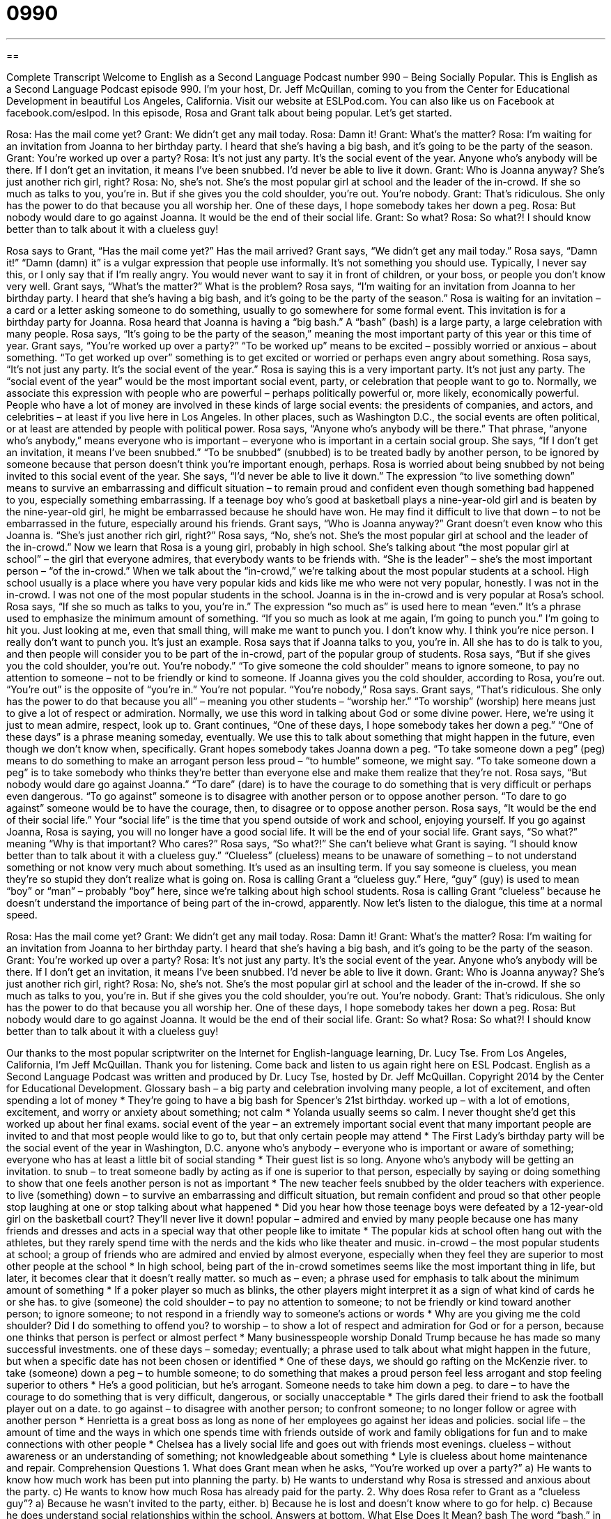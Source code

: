 = 0990
:toc: left
:toclevels: 3
:sectnums:
:stylesheet: ../../../myAdocCss.css

'''

== 

Complete Transcript
Welcome to English as a Second Language Podcast number 990 – Being Socially Popular.
This is English as a Second Language Podcast episode 990. I’m your host, Dr. Jeff McQuillan, coming to you from the Center for Educational Development in beautiful Los Angeles, California.
Visit our website at ESLPod.com. You can also like us on Facebook at facebook.com/eslpod.
In this episode, Rosa and Grant talk about being popular. Let’s get started.
[start of dialogue]
Rosa: Has the mail come yet?
Grant: We didn’t get any mail today.
Rosa: Damn it!
Grant: What’s the matter?
Rosa: I’m waiting for an invitation from Joanna to her birthday party. I heard that she’s having a big bash, and it’s going to be the party of the season.
Grant: You’re worked up over a party?
Rosa: It’s not just any party. It’s the social event of the year. Anyone who’s anybody will be there. If I don’t get an invitation, it means I’ve been snubbed. I’d never be able to live it down.
Grant: Who is Joanna anyway? She’s just another rich girl, right?
Rosa: No, she’s not. She’s the most popular girl at school and the leader of the in-crowd. If she so much as talks to you, you’re in. But if she gives you the cold shoulder, you’re out. You’re nobody.
Grant: That’s ridiculous. She only has the power to do that because you all worship her. One of these days, I hope somebody takes her down a peg.
Rosa: But nobody would dare to go against Joanna. It would be the end of their social life.
Grant: So what?
Rosa: So what?! I should know better than to talk about it with a clueless guy!
[end of dialogue]
Rosa says to Grant, “Has the mail come yet?” Has the mail arrived? Grant says, “We didn’t get any mail today.” Rosa says, “Damn it!” “Damn (damn) it” is a vulgar expression that people use informally. It’s not something you should use. Typically, I never say this, or I only say that if I’m really angry. You would never want to say it in front of children, or your boss, or people you don’t know very well.
Grant says, “What’s the matter?” What is the problem? Rosa says, “I’m waiting for an invitation from Joanna to her birthday party. I heard that she’s having a big bash, and it’s going to be the party of the season.” Rosa is waiting for an invitation – a card or a letter asking someone to do something, usually to go somewhere for some formal event. This invitation is for a birthday party for Joanna. Rosa heard that Joanna is having a “big bash.” A “bash” (bash) is a large party, a large celebration with many people.
Rosa says, “It’s going to be the party of the season,” meaning the most important party of this year or this time of year. Grant says, “You’re worked up over a party?” “To be worked up” means to be excited – possibly worried or anxious – about something. “To get worked up over” something is to get excited or worried or perhaps even angry about something. Rosa says, “It’s not just any party. It’s the social event of the year.” Rosa is saying this is a very important party. It’s not just any party.
The “social event of the year” would be the most important social event, party, or celebration that people want to go to. Normally, we associate this expression with people who are powerful – perhaps politically powerful or, more likely, economically powerful. People who have a lot of money are involved in these kinds of large social events: the presidents of companies, and actors, and celebrities – at least if you live here in Los Angeles. In other places, such as Washington D.C., the social events are often political, or at least are attended by people with political power.
Rosa says, “Anyone who’s anybody will be there.” That phrase, “anyone who’s anybody,” means everyone who is important – everyone who is important in a certain social group. She says, “If I don’t get an invitation, it means I’ve been snubbed.” “To be snubbed” (snubbed) is to be treated badly by another person, to be ignored by someone because that person doesn’t think you’re important enough, perhaps. Rosa is worried about being snubbed by not being invited to this social event of the year.
She says, “I’d never be able to live it down.” The expression “to live something down” means to survive an embarrassing and difficult situation – to remain proud and confident even though something bad happened to you, especially something embarrassing. If a teenage boy who’s good at basketball plays a nine-year-old girl and is beaten by the nine-year-old girl, he might be embarrassed because he should have won. He may find it difficult to live that down – to not be embarrassed in the future, especially around his friends.
Grant says, “Who is Joanna anyway?” Grant doesn’t even know who this Joanna is. “She’s just another rich girl, right?” Rosa says, “No, she’s not. She’s the most popular girl at school and the leader of the in-crowd.” Now we learn that Rosa is a young girl, probably in high school. She’s talking about “the most popular girl at school” – the girl that everyone admires, that everybody wants to be friends with.
“She is the leader” – she’s the most important person – “of the in-crowd.” When we talk about the “in-crowd,” we’re talking about the most popular students at a school. High school usually is a place where you have very popular kids and kids like me who were not very popular, honestly. I was not in the in-crowd. I was not one of the most popular students in the school. Joanna is in the in-crowd and is very popular at Rosa’s school.
Rosa says, “If she so much as talks to you, you’re in.” The expression “so much as” is used here to mean “even.” It’s a phrase used to emphasize the minimum amount of something. “If you so much as look at me again, I’m going to punch you.” I’m going to hit you. Just looking at me, even that small thing, will make me want to punch you. I don’t know why. I think you’re nice person. I really don’t want to punch you. It’s just an example.
Rosa says that if Joanna talks to you, you’re in. All she has to do is talk to you, and then people will consider you to be part of the in-crowd, part of the popular group of students. Rosa says, “But if she gives you the cold shoulder, you’re out. You’re nobody.” “To give someone the cold shoulder” means to ignore someone, to pay no attention to someone – not to be friendly or kind to someone. If Joanna gives you the cold shoulder, according to Rosa, you’re out. “You’re out” is the opposite of “you’re in.” You’re not popular. “You’re nobody,” Rosa says.
Grant says, “That’s ridiculous. She only has the power to do that because you all” – meaning you other students – “worship her.” “To worship” (worship) here means just to give a lot of respect or admiration. Normally, we use this word in talking about God or some divine power. Here, we’re using it just to mean admire, respect, look up to. Grant continues, “One of these days, I hope somebody takes her down a peg.” “One of these days” is a phrase meaning someday, eventually. We use this to talk about something that might happen in the future, even though we don’t know when, specifically.
Grant hopes somebody takes Joanna down a peg. “To take someone down a peg” (peg) means to do something to make an arrogant person less proud – “to humble” someone, we might say. “To take someone down a peg” is to take somebody who thinks they’re better than everyone else and make them realize that they’re not.
Rosa says, “But nobody would dare go against Joanna.” “To dare” (dare) is to have the courage to do something that is very difficult or perhaps even dangerous. “To go against” someone is to disagree with another person or to oppose another person. “To dare to go against” someone would be to have the courage, then, to disagree or to oppose another person.
Rosa says, “It would be the end of their social life.” Your “social life” is the time that you spend outside of work and school, enjoying yourself. If you go against Joanna, Rosa is saying, you will no longer have a good social life. It will be the end of your social life. Grant says, “So what?” meaning “Why is that important? Who cares?”
Rosa says, “So what?!” She can’t believe what Grant is saying. “I should know better than to talk about it with a clueless guy.” “Clueless” (clueless) means to be unaware of something – to not understand something or not know very much about something. It’s used as an insulting term. If you say someone is clueless, you mean they’re so stupid they don’t realize what is going on.
Rosa is calling Grant a “clueless guy.” Here, “guy” (guy) is used to mean “boy” or “man” – probably “boy” here, since we’re talking about high school students. Rosa is calling Grant “clueless” because he doesn’t understand the importance of being part of the in-crowd, apparently.
Now let’s listen to the dialogue, this time at a normal speed.
[start of dialogue]
Rosa: Has the mail come yet?
Grant: We didn’t get any mail today.
Rosa: Damn it!
Grant: What’s the matter?
Rosa: I’m waiting for an invitation from Joanna to her birthday party. I heard that she’s having a big bash, and it’s going to be the party of the season.
Grant: You’re worked up over a party?
Rosa: It’s not just any party. It’s the social event of the year. Anyone who’s anybody will be there. If I don’t get an invitation, it means I’ve been snubbed. I’d never be able to live it down.
Grant: Who is Joanna anyway? She’s just another rich girl, right?
Rosa: No, she’s not. She’s the most popular girl at school and the leader of the in-crowd. If she so much as talks to you, you’re in. But if she gives you the cold shoulder, you’re out. You’re nobody.
Grant: That’s ridiculous. She only has the power to do that because you all worship her. One of these days, I hope somebody takes her down a peg.
Rosa: But nobody would dare to go against Joanna. It would be the end of their social life.
Grant: So what?
Rosa: So what?! I should know better than to talk about it with a clueless guy!
[end of dialogue]
Our thanks to the most popular scriptwriter on the Internet for English-language learning, Dr. Lucy Tse.
From Los Angeles, California, I’m Jeff McQuillan. Thank you for listening. Come back and listen to us again right here on ESL Podcast.
English as a Second Language Podcast was written and produced by Dr. Lucy Tse, hosted by Dr. Jeff McQuillan. Copyright 2014 by the Center for Educational Development.
Glossary
bash – a big party and celebration involving many people, a lot of excitement, and often spending a lot of money
* They’re going to have a big bash for Spencer’s 21st birthday.
worked up – with a lot of emotions, excitement, and worry or anxiety about something; not calm
* Yolanda usually seems so calm. I never thought she’d get this worked up about her final exams.
social event of the year – an extremely important social event that many important people are invited to and that most people would like to go to, but that only certain people may attend
* The First Lady’s birthday party will be the social event of the year in Washington, D.C.
anyone who’s anybody – everyone who is important or aware of something; everyone who has at least a little bit of social standing
* Their guest list is so long. Anyone who’s anybody will be getting an invitation.
to snub – to treat someone badly by acting as if one is superior to that person, especially by saying or doing something to show that one feels another person is not as important
* The new teacher feels snubbed by the older teachers with experience.
to live (something) down – to survive an embarrassing and difficult situation, but remain confident and proud so that other people stop laughing at one or stop talking about what happened
* Did you hear how those teenage boys were defeated by a 12-year-old girl on the basketball court? They’ll never live it down!
popular – admired and envied by many people because one has many friends and dresses and acts in a special way that other people like to imitate
* The popular kids at school often hang out with the athletes, but they rarely spend time with the nerds and the kids who like theater and music.
in-crowd – the most popular students at school; a group of friends who are admired and envied by almost everyone, especially when they feel they are superior to most other people at the school
* In high school, being part of the in-crowd sometimes seems like the most important thing in life, but later, it becomes clear that it doesn’t really matter.
so much as – even; a phrase used for emphasis to talk about the minimum amount of something
* If a poker player so much as blinks, the other players might interpret it as a sign of what kind of cards he or she has.
to give (someone) the cold shoulder – to pay no attention to someone; to not be friendly or kind toward another person; to ignore someone; to not respond in a friendly way to someone’s actions or words
* Why are you giving me the cold shoulder? Did I do something to offend you?
to worship – to show a lot of respect and admiration for God or for a person, because one thinks that person is perfect or almost perfect
* Many businesspeople worship Donald Trump because he has made so many successful investments.
one of these days – someday; eventually; a phrase used to talk about what might happen in the future, but when a specific date has not been chosen or identified
* One of these days, we should go rafting on the McKenzie river.
to take (someone) down a peg – to humble someone; to do something that makes a proud person feel less arrogant and stop feeling superior to others
* He’s a good politician, but he’s arrogant. Someone needs to take him down a peg.
to dare – to have the courage to do something that is very difficult, dangerous, or socially unacceptable
* The girls dared their friend to ask the football player out on a date.
to go against – to disagree with another person; to confront someone; to no longer follow or agree with another person
* Henrietta is a great boss as long as none of her employees go against her ideas and policies.
social life – the amount of time and the ways in which one spends time with friends outside of work and family obligations for fun and to make connections with other people
* Chelsea has a lively social life and goes out with friends most evenings.
clueless – without awareness or an understanding of something; not knowledgeable about something
* Lyle is clueless about home maintenance and repair.
Comprehension Questions
1. What does Grant mean when he asks, “You’re worked up over a party?”
a) He wants to know how much work has been put into planning the party.
b) He wants to understand why Rosa is stressed and anxious about the party.
c) He wants to know how much Rosa has already paid for the party.
2. Why does Rosa refer to Grant as a “clueless guy”?
a) Because he wasn’t invited to the party, either.
b) Because he is lost and doesn’t know where to go for help.
c) Because he does understand social relationships within the school.
Answers at bottom.
What Else Does It Mean?
bash
The word “bash,” in this podcast, means a big party and celebration involving many people, a lot of excitement, and often a lot of money: “After the awards ceremony, there will be a big bash for all the winners.” As a verb, “to bash (someone or something)” means to criticize someone or say something bad about something: “They spent a lot of time bashing the new law, but nobody had any suggestions for alternatives.” The phrase “to bash into (something)” means to hit something very hard: “Freddie lost his balance and bashed into the door.” Finally, the phrase “to bash (something) in” means to break or damage something by hitting it very hard, causing it to be out of shape: “Nick bashed in the car’s windshield when he accidentally dropped a large piece of wood on it.”
to go against
In this podcast, the phrase “to go against” means to disagree with another person or to confront someone: “The king punishes anyone who goes against his wishes.” The phrase “to go against the grain” means to do something that is unexpected and often unpleasant: “The school’s new cafeteria worker is going against the grain and refusing to serve unhealthy food to students.” The phrase “to come up against (something)” means to be faced with an obstacle: “Sales are strong, but we’re coming up against some new competitors in the marketplace.” Finally, the phrase “to have something against (someone or something)” means to dislike someone or something: “I don’t have anything against other people playing the lottery, but I never do it myself.”
Culture Note
Social Cliques
Many high school students “long” (want very much) to “fit in” (be part of a group; feel accepted) with their “peers” (classmates; people who are the same age and in a similar position), and commonly form tight “cliques,” or social groups of students with similar interests and “social status” (how one is perceived by others in terms of importance).
The “in-crowd” or the “popular kids” are the “top” (highest; most powerful and influential) social clique. These students are admired by most other students, but the clique is highly “selective” (allowing only certain people to be part of a group), so many students feel “left out” (sad because one is not allowed to participate).
Most schools also have a social clique of “jocks” or students who are best known for their athletic abilities. The football players are usually “at the top of” (the most influential members of) the clique of jocks, and many movies “stereotypically” (based on common beliefs that aren’t necessarily correct) show the football “captain” (leader of the team) dating the “head” (leader) cheerleader.
The “geeks,” who are interested in computers, video games, and science, don’t have much interest in fitting in with the in-crowd. The “nerds” are students who spend a lot of time studying and trying to get good grades, even if it interferes with their social life.
Some schools have cliques of “goths,” or students who wear black clothing with symbols of death, black hair, and “pale” (white) faces with bright red “lipstick” (makeup color for one’s lips). Other cliques might be related to theater, music, or the school band.
Comprehension Answers
1 -b
2 - c